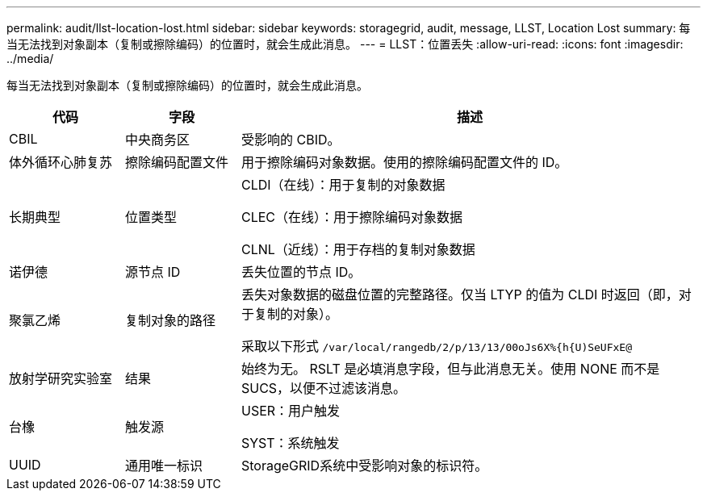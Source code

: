 ---
permalink: audit/llst-location-lost.html 
sidebar: sidebar 
keywords: storagegrid, audit, message, LLST, Location Lost 
summary: 每当无法找到对象副本（复制或擦除编码）的位置时，就会生成此消息。 
---
= LLST：位置丢失
:allow-uri-read: 
:icons: font
:imagesdir: ../media/


[role="lead"]
每当无法找到对象副本（复制或擦除编码）的位置时，就会生成此消息。

[cols="1a,1a,4a"]
|===
| 代码 | 字段 | 描述 


 a| 
CBIL
 a| 
中央商务区
 a| 
受影响的 CBID。



 a| 
体外循环心肺复苏
 a| 
擦除编码配置文件
 a| 
用于擦除编码对象数据。使用的擦除编码配置文件的 ID。



 a| 
长期典型
 a| 
位置类型
 a| 
CLDI（在线）：用于复制的对象数据

CLEC（在线）：用于擦除编码对象数据

CLNL（近线）：用于存档的复制对象数据



 a| 
诺伊德
 a| 
源节点 ID
 a| 
丢失位置的节点 ID。



 a| 
聚氯乙烯
 a| 
复制对象的路径
 a| 
丢失对象数据的磁盘位置的完整路径。仅当 LTYP 的值为 CLDI 时返回（即，对于复制的对象）。

采取以下形式 `/var/local/rangedb/2/p/13/13/00oJs6X%{h{U)SeUFxE@`



 a| 
放射学研究实验室
 a| 
结果
 a| 
始终为无。 RSLT 是必填消息字段，但与此消息无关。使用 NONE 而不是 SUCS，以便不过滤该消息。



 a| 
台橡
 a| 
触发源
 a| 
USER：用户触发

SYST：系统触发



 a| 
UUID
 a| 
通用唯一标识
 a| 
StorageGRID系统中受影响对象的标识符。

|===
